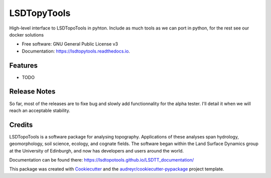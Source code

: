 ============
LSDTopyTools
============


.. image:: https://img.shields.io/pypi/v/lsdtopytools.svg
        :target: https://pypi.python.org/pypi/lsdtopytools

.. image:: https://img.shields.io/travis/bgailleton/lsdtopytools.svg
        :target: https://travis-ci.org/bgailleton/lsdtopytools

.. image:: https://readthedocs.org/projects/lsdtopytools/badge/?version=latest
        :target: https://lsdtopytools.readthedocs.io/en/latest/?badge=latest
        :alt: Documentation Status




High-level interface to LSDTopoTools in pyhton. Include as much tools as we can port in python, for the rest see our docker solutions


* Free software: GNU General Public License v3
* Documentation: https://lsdtopytools.readthedocs.io.


Features
--------

* TODO

Release Notes
-------------

So far, most of the releases are to fixe bug and slowly add functionnality for the alpha tester. I'll detail it when we will reach an acceptable stability.

Credits
-------

LSDTopoTools is a software package for analysing topography. Applications of these analyses span hydrology, geomorphology, soil science, ecology, and cognate fields. The software began within the Land Surface Dynamics group at the University of Edinburgh, and now has developers and users around the world. 

Documentation can be found there: https://lsdtopotools.github.io/LSDTT_documentation/

This package was created with Cookiecutter_ and the `audreyr/cookiecutter-pypackage`_ project template.

.. _Cookiecutter: https://github.com/audreyr/cookiecutter
.. _`audreyr/cookiecutter-pypackage`: https://github.com/audreyr/cookiecutter-pypackage
